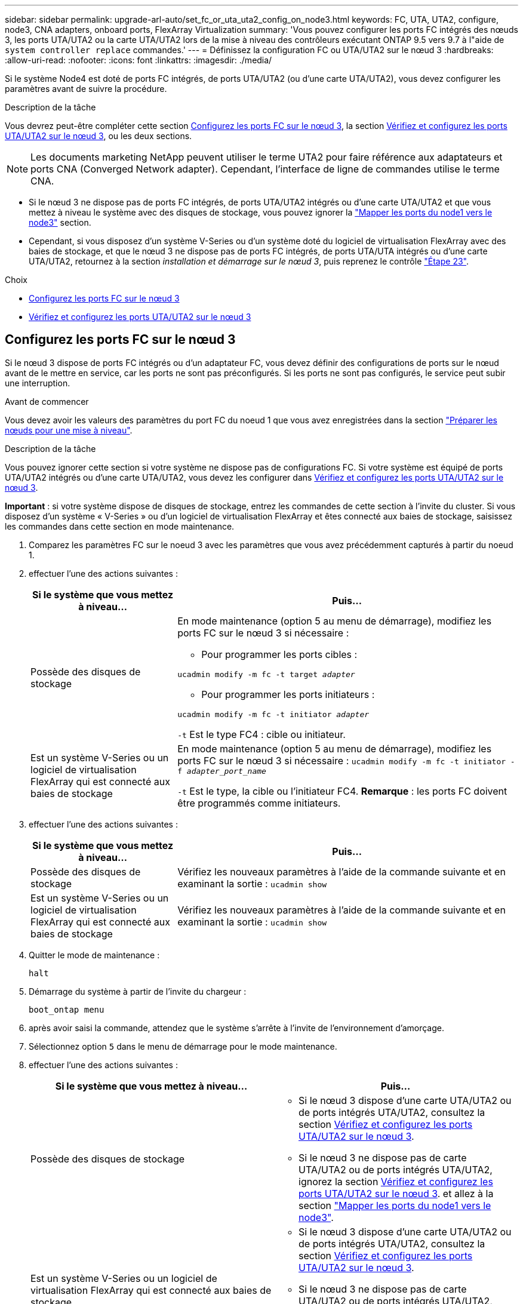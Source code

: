 ---
sidebar: sidebar 
permalink: upgrade-arl-auto/set_fc_or_uta_uta2_config_on_node3.html 
keywords: FC, UTA, UTA2, configure, node3, CNA adapters, onboard ports, FlexArray Virtualization 
summary: 'Vous pouvez configurer les ports FC intégrés des nœuds 3, les ports UTA/UTA2 ou la carte UTA/UTA2 lors de la mise à niveau des contrôleurs exécutant ONTAP 9.5 vers 9.7 à l"aide de `system controller replace` commandes.' 
---
= Définissez la configuration FC ou UTA/UTA2 sur le nœud 3
:hardbreaks:
:allow-uri-read: 
:nofooter: 
:icons: font
:linkattrs: 
:imagesdir: ./media/


[role="lead"]
Si le système Node4 est doté de ports FC intégrés, de ports UTA/UTA2 (ou d'une carte UTA/UTA2), vous devez configurer les paramètres avant de suivre la procédure.

.Description de la tâche
Vous devrez peut-être compléter cette section <<Configurez les ports FC sur le nœud 3>>, la section <<Vérifiez et configurez les ports UTA/UTA2 sur le nœud 3>>, ou les deux sections.


NOTE: Les documents marketing NetApp peuvent utiliser le terme UTA2 pour faire référence aux adaptateurs et ports CNA (Converged Network adapter). Cependant, l'interface de ligne de commandes utilise le terme CNA.

* Si le nœud 3 ne dispose pas de ports FC intégrés, de ports UTA/UTA2 intégrés ou d'une carte UTA/UTA2 et que vous mettez à niveau le système avec des disques de stockage, vous pouvez ignorer la link:map_ports_node1_node3.html["Mapper les ports du node1 vers le node3"] section.
* Cependant, si vous disposez d'un système V-Series ou d'un système doté du logiciel de virtualisation FlexArray avec des baies de stockage, et que le nœud 3 ne dispose pas de ports FC intégrés, de ports UTA/UTA intégrés ou d'une carte UTA/UTA2, retournez à la section _installation et démarrage sur le nœud 3_, puis reprenez le contrôle link:install_boot_node3.html#step23["Étape 23"].


.Choix
* <<Configurez les ports FC sur le nœud 3>>
* <<Vérifiez et configurez les ports UTA/UTA2 sur le nœud 3>>




== Configurez les ports FC sur le nœud 3

Si le nœud 3 dispose de ports FC intégrés ou d'un adaptateur FC, vous devez définir des configurations de ports sur le nœud avant de le mettre en service, car les ports ne sont pas préconfigurés. Si les ports ne sont pas configurés, le service peut subir une interruption.

.Avant de commencer
Vous devez avoir les valeurs des paramètres du port FC du noeud 1 que vous avez enregistrées dans la section link:prepare_nodes_for_upgrade.html["Préparer les nœuds pour une mise à niveau"].

.Description de la tâche
Vous pouvez ignorer cette section si votre système ne dispose pas de configurations FC. Si votre système est équipé de ports UTA/UTA2 intégrés ou d'une carte UTA/UTA2, vous devez les configurer dans <<Vérifiez et configurez les ports UTA/UTA2 sur le nœud 3>>.

*Important* : si votre système dispose de disques de stockage, entrez les commandes de cette section à l'invite du cluster. Si vous disposez d'un système « V-Series » ou d'un logiciel de virtualisation FlexArray et êtes connecté aux baies de stockage, saisissez les commandes dans cette section en mode maintenance.

. [[step1]]Comparez les paramètres FC sur le noeud 3 avec les paramètres que vous avez précédemment capturés à partir du noeud 1.
. [[step2]]effectuer l'une des actions suivantes :
+
[cols="30,70"]
|===
| Si le système que vous mettez à niveau... | Puis… 


| Possède des disques de stockage  a| 
En mode maintenance (option 5 au menu de démarrage), modifiez les ports FC sur le nœud 3 si nécessaire :

** Pour programmer les ports cibles :


`ucadmin modify -m fc -t target _adapter_`

** Pour programmer les ports initiateurs :


`ucadmin modify -m fc -t initiator _adapter_`

`-t` Est le type FC4 : cible ou initiateur.



| Est un système V-Series ou un logiciel de virtualisation FlexArray qui est connecté aux baies de stockage | En mode maintenance (option 5 au menu de démarrage), modifiez les ports FC sur le nœud 3 si nécessaire :
`ucadmin modify -m fc -t initiator -f _adapter_port_name_`

`-t` Est le type, la cible ou l'initiateur FC4. *Remarque* : les ports FC doivent être programmés comme initiateurs. 
|===
. [[step3]]effectuer l'une des actions suivantes :
+
[cols="30,70"]
|===
| Si le système que vous mettez à niveau... | Puis… 


| Possède des disques de stockage | Vérifiez les nouveaux paramètres à l'aide de la commande suivante et en examinant la sortie :
`ucadmin show` 


| Est un système V-Series ou un logiciel de virtualisation FlexArray qui est connecté aux baies de stockage | Vérifiez les nouveaux paramètres à l'aide de la commande suivante et en examinant la sortie :
`ucadmin show` 
|===
. [[step4]]Quitter le mode de maintenance :
+
`halt`

. Démarrage du système à partir de l'invite du chargeur :
+
`boot_ontap menu`

. [[step6]]après avoir saisi la commande, attendez que le système s'arrête à l'invite de l'environnement d'amorçage.
. Sélectionnez option `5` dans le menu de démarrage pour le mode maintenance.


. [[auto_check3_step8]]effectuer l'une des actions suivantes :
+
|===
| Si le système que vous mettez à niveau... | Puis… 


| Possède des disques de stockage  a| 
** Si le nœud 3 dispose d'une carte UTA/UTA2 ou de ports intégrés UTA/UTA2, consultez la section <<Vérifiez et configurez les ports UTA/UTA2 sur le nœud 3>>.
** Si le nœud 3 ne dispose pas de carte UTA/UTA2 ou de ports intégrés UTA/UTA2, ignorez la section <<Vérifiez et configurez les ports UTA/UTA2 sur le nœud 3>>. et allez à la section link:map_ports_node1_node3.html["Mapper les ports du node1 vers le node3"].




| Est un système V-Series ou un logiciel de virtualisation FlexArray qui est connecté aux baies de stockage  a| 
** Si le nœud 3 dispose d'une carte UTA/UTA2 ou de ports intégrés UTA/UTA2, consultez la section <<Vérifiez et configurez les ports UTA/UTA2 sur le nœud 3>>.
** Si le nœud 3 ne dispose pas de carte UTA/UTA2 ou de ports intégrés UTA/UTA2, ignorez la section <<Vérifiez et configurez les ports UTA/UTA2 sur le nœud 3>> Et revenez à la section _Install and boot node3_ at RESUME at link:install_boot_node3.html#step23["Étape 23"].


|===




== Vérifiez et configurez les ports UTA/UTA2 sur le nœud 3

Si le nœud 3 est équipé de ports UTA/UTA2 intégrés ou d'une carte UTA/UTA2, vous devez vérifier la configuration des ports et éventuellement les reconfigurer, en fonction du mode d'utilisation du système mis à niveau.

.Avant de commencer
Vous devez disposer des modules SFP+ appropriés pour les ports UTA/UTA2.

.Description de la tâche
Si vous souhaitez utiliser un port UTA/UTA2 (Unified Target adapter) pour FC, vous devez d'abord vérifier la configuration du port.


NOTE: Les documents marketing NetApp peuvent utiliser le terme UTA2 pour faire référence aux adaptateurs et ports CNA. Cependant, l'interface de ligne de commandes utilise le terme CNA.

Vous pouvez utiliser le `ucadmin show` commande pour vérifier la configuration actuelle du port :

....
*> ucadmin show
         Current  Current    Pending   Pending      Admin
Adapter  Mode     Type       Mode      Type         Status
-------  -------  -------    --------  ----------   --------
0e      fc        target     -         initiator    offline
0f      fc        target     -         initiator    offline
0g      fc        target     -         initiator    offline
0h      fc        target     -         initiator    offline
1a      fc        target     -         -            online
1b      fc        target     -         -            online
6 entries were displayed.
....
Les ports UTA2 peuvent être configurés en mode FC natif ou UTA/UTA2. Le mode FC prend en charge les initiateurs FC et la cible FC ; le mode UTA/UTA2 permet d'utiliser simultanément le trafic NIC et FCoE sur la même interface SFP+ 10 GbE et prend en charge les cibles FC.

Il est possible de trouver des ports UTA2 sur un adaptateur ou un contrôleur et de bénéficier des configurations suivantes, mais vous devez vérifier la configuration des ports UTA/UTA2 sur le nœud 3 et la modifier si nécessaire :

* Les cartes UTA/UTA2 commandées lors de la commande du contrôleur sont configurées avant l'expédition pour avoir la personnalité que vous demandez.
* Les cartes UTA/UTA2 commandées séparément du contrôleur sont fournies avec la personnalité de la cible FC par défaut.
* Les ports UTA/UTA2 intégrés dans les nouveaux contrôleurs sont configurés avant l'expédition pour personnaliser votre demande.
+

WARNING: *Attention* : si votre système dispose de disques de stockage, entrez les commandes de cette section à l'invite du cluster, sauf si vous êtes invité à passer en mode Maintenance. Si vous disposez d'un système V- Series ou d'un logiciel de virtualisation FlexArray et êtes connecté aux baies de stockage, vous pouvez saisir les commandes de cette section à l'invite du mode maintenance. Vous devez être en mode de maintenance pour configurer les ports UTA/UTA2.



.Étapes
. [[step1]]Vérifiez la configuration actuelle des ports en entrant la commande suivante sur le noeud 3 :
+
[cols="30,70"]
|===
| Si le système... | Puis… 


| Possède des disques de stockage | Aucune action requise. 


| Est un système V-Series ou un logiciel de virtualisation FlexArray qui est connecté aux baies de stockage | `ucadmin show` 
|===
+
Un résultat similaire à l'exemple suivant s'affiche :

+
....
*> ucadmin show
         Current  Current     Pending   Pending    Admin
Adapter  Mode     Type        Mode      Type       Status
-------  -------  ---------   -------   --------   ---------
0e      fc        initiator   -         -          online
0f      fc        initiator   -         -          online
0g      cna       target      -         -          online
0h      cna       target      -         -          online
0e      fc        initiator   -         -          online
0f      fc        initiator   -         -          online
0g      cna       target      -         -          online
0h      cna       target      -         -          online
*>
....
. [[step2]]si le module SFP+ actuel ne correspond pas à l'utilisation souhaitée, remplacez-le par le module SFP+ approprié.
+
Contactez votre ingénieur commercial NetApp pour obtenir le module SFP+ approprié.

. [[step3]]examiner la sortie du `ucadmin show` Déterminez si les ports UTA/UTA2 ont le profil souhaité.
. [[step4]]effectuer l'une des actions suivantes :
+
[cols="30,70"]
|===
| Si les ports UTA/UTA2... | Puis… 


| N'avez pas la personnalité que vous voulez | Accédez à <<auto_check3_step5,Étape 5>>. 


| Avoir la personnalité que vous voulez | Passez aux étapes 5 à 12 et passez à <<auto_check3_step13,Étape 13>>. 
|===
. [[auto_check3_step5]]effectuer l'une des actions suivantes :
+
[cols="30,70"]
|===
| Si vous configurez... | Puis… 


| Ports sur carte UTA/UTA2 | Accédez à <<auto_check3_step7,Étape 7>> 


| Ports UTA/UTA2 intégrés | Ignorez l'étape 7 et passez à <<auto_check3_step8,Étape 8>>. 
|===
. [[step6]]]si l'adaptateur est en mode initiateur et si le port UTA/UTA2 est en ligne, mettez le port UTA/UTA2 hors ligne :
+
`storage disable adapter _adapter_name_`

+
Les adaptateurs en mode cible sont automatiquement hors ligne en mode maintenance.

. [[auto_check3_step7]]si la configuration actuelle ne correspond pas à l'utilisation souhaitée, modifiez la configuration comme nécessaire :
+
`ucadmin modify -m fc|cna -t initiator|target _adapter_name_`

+
** `-m` est le mode personnalité, `fc` ou `cna`.
** `-t` Est de type FC4, `target` ou `initiator`.
+

NOTE: Vous devez utiliser un initiateur FC pour les lecteurs de bande, les systèmes de virtualisation FlexArray et les configurations MetroCluster. Vous devez utiliser la cible FC pour les clients SAN.



. [[auto_check3_step8]]Vérifiez les paramètres :
+
`ucadmin show`

. [[step9]]Vérifiez les paramètres :
+
[cols="30,70"]
|===
| Si le système... | Puis… 


| Possède des disques de stockage | `ucadmin show` 


| Est un système V-Series ou un logiciel de virtualisation FlexArray qui est connecté aux baies de stockage | `ucadmin show` 
|===
+
Le résultat des exemples suivants montre que le type FC4 d'adaptateur « 1b » passe à `initiator` et que le mode des adaptateurs « 2a » et « 2b » passe à `cna`:

+
....
*> ucadmin show
         Current    Current     Pending  Pending     Admin
Adapter  Mode       Type        Mode     Type        Status
-------  --------   ----------  -------  --------    --------
1a       fc         initiator   -        -           online
1b       fc         target      -        initiator   online
2a       fc         target      cna      -           online
2b       fc         target      cna      -           online
*>
....
. [[step10]]placez n'importe quel port cible en ligne en entrant l'une des commandes suivantes, une fois pour chaque port :
+
[cols="30,70"]
|===
| Si le système... | Puis… 


| Possède des disques de stockage | `network fcp adapter modify -node _node_name_ -adapter _adapter_name_ -state up` 


| Est un système V-Series ou un logiciel de virtualisation FlexArray qui est connecté aux baies de stockage | `fcp config _adapter_name_ up` 
|===
. [[step11]]Connectez le câble du port.


. [[auto_check3_step12]]effectuer l'une des actions suivantes :


[cols="35,65"]
|===
| Si le système... | Alors... 


| Possède des disques de stockage | Accédez à link:map_ports_node1_node3.html["Mapper les ports du node1 vers le node3"] 


| Est un système V-Series ou est doté du logiciel de virtualisation FlexArray et est connecté aux baies de stockage | Retournez à _Install and boot node3_ et reprenez la section à link:install_boot_node3.html#step23["Étape 23"]. 
|===
. [[auto_check3_step13]]Quitter le mode maintenance :
+
`halt`

. [[step14]]démarrez le nœud dans le menu d'amorçage en exécutant `boot_ontap menu`. Si vous migrez vers une A800, rendez-vous sur <<auto_check3_step23,Étape 23>>.


. [[auto9597_check_node3_step15]]]sur le noeud 3, allez au menu de démarrage à l'aide de 22/7 et sélectionnez l'option masquée `boot_after_controller_replacement`. À l'invite, entrez node1 pour réaffecter les disques du nœud1 au nœud3, comme dans l'exemple suivant.
+
.Développez l'exemple de sortie de la console
[%collapsible]
====
[listing]
----
LOADER-A> boot_ontap menu
...
*******************************
*                             *
* Press Ctrl-C for Boot Menu. *
*                             *
*******************************
.
.
Please choose one of the following:
(1) Normal Boot.
(2) Boot without /etc/rc.
(3) Change password.
(4) Clean configuration and initialize all disks.
(5) Maintenance mode boot.
(6) Update flash from backup config.
(7) Install new software first.
(8) Reboot node.
(9) Configure Advanced Drive Partitioning.
Selection (1-9)? 22/7
.
.
(boot_after_controller_replacement)   Boot after controller upgrade
(9a)                                  Unpartition all disks and remove their ownership information.
(9b)                                  Clean configuration and initialize node with partitioned disks.
(9c)                                  Clean configuration and initialize node with whole disks.
(9d)                                  Reboot the node.
(9e)                                  Return to main boot menu.

Please choose one of the following:

(1) Normal Boot.
(2) Boot without /etc/rc.
(3) Change password.
(4) Clean configuration and initialize all disks.
(5) Maintenance mode boot.
(6) Update flash from backup config.
(7) Install new software first.
(8) Reboot node.
(9) Configure Advanced Drive Partitioning.
Selection (1-9)? boot_after_controller_replacement
.
This will replace all flash-based configuration with the last backup to
disks. Are you sure you want to continue?: yes
.
.
Controller Replacement: Provide name of the node you would like to replace: <name of the node being replaced>
.
.
Changing sysid of node <node being replaced> disks.
Fetched sanown old_owner_sysid = 536953334 and calculated old sys id = 536953334
Partner sysid = 4294967295, owner sysid = 536953334
.
.
.
Terminated
<node reboots>
.
.
System rebooting...
.
Restoring env file from boot media...
copy_env_file:scenario = head upgrade
Successfully restored env file from boot media...
.
.
System rebooting...
.
.
.
WARNING: System ID mismatch. This usually occurs when replacing a boot device or NVRAM cards!
Override system ID? {y|n} y
Login:
...
----
====
. Si le système passe en boucle de redémarrage avec le message `no disks found`, c'est parce qu'il a réinitialisé les ports en mode cible et qu'il n'est donc pas en mesure de voir les disques. Passez à <<auto_check3_step17,Étape 17>> à <<auto_check3_step22,Étape 22>> pour résoudre ce problème.
. [[auto_check3_step17]]appuyez sur `Ctrl-C` dans le cas de l'autoboot, cette variable permet d'arrêter le nœud sur le `LOADER>` à l'invite.
. [[step18]]à l'invite du chargeur, entrer en mode maintenance :
+
`boot_ontap maint`

. [[step19]]en mode maintenance, affichez tous les ports initiateurs précédemment définis qui sont maintenant en mode cible :
+
`ucadmin show`

+
Modifier les ports en mode initiateur :

+
`ucadmin modify -m fc -t initiator -f _adapter name_`

. [[step20]]Vérifiez que les ports ont été modifiés en mode initiateur :
+
`ucadmin show`

. [[step21]]Quitter le mode maintenance :
+
`halt`

+
[NOTE]
====
Si vous effectuez une mise à niveau à partir d'un système prenant en charge des disques externes vers un système qui prend également en charge des disques externes, accédez à <<auto_check3_step22,Étape 22>>.

Si vous mettez à niveau à partir d'un système prenant en charge des disques externes vers un système prenant en charge des disques internes et externes, par exemple un système AFF A800, rendez-vous sur <<auto_check3_step23,Étape 23>>.

====
. [[auto_check3_step22]]à l'invite du chargeur, démarrez :
+
`boot_ontap`

+
Maintenant, au démarrage, le nœud peut détecter tous les disques qui lui étaient précédemment affectés et peut démarrer comme prévu.

. [[auto_check3_step23]]si vous effectuez une mise à niveau depuis un système avec des disques externes vers un système qui prend en charge des disques internes et externes (systèmes AFF A800, par exemple), définissez l'agrégat node1 comme agrégat racine pour confirmer que ce dernier démarre depuis l'agrégat racine du nœud1. Pour définir l'agrégat root, aller au menu de boot et faire une sélection `5` pour passer en mode maintenance.
+

CAUTION: *Vous devez exécuter les sous-étapes suivantes dans l'ordre exact indiqué ; le non-respect de cette consigne peut entraîner une panne ou même une perte de données.*

+
La procédure suivante définit le nœud 3 pour démarrer à partir de l'agrégat racine du nœud 1 :

+
.. Passer en mode maintenance :
+
`boot_ontap maint`

.. Vérifier les informations RAID, plex et checksum du noeud 1 :
+
`aggr status -r`

.. Vérifier le statut de l'agrégat du nœud 1 :
+
`aggr status`

.. Si nécessaire, mettre l'agrégat du nœud 1 en ligne :
+
`aggr_online root_aggr_from___node1__`

.. Empêcher le démarrage du nœud 3 à partir de son agrégat racine d'origine :
+
`aggr offline _root_aggr_on_node3_`

.. Définir l'agrégat racine du nœud 1 en tant que nouvel agrégat racine pour le nœud 3 :
+
`aggr options aggr_from___node1__ root`

.. Vérifier que l'agrégat racine du nœud 3 est hors ligne et que l'agrégat racine des disques transférées depuis le nœud 1 est en ligne et défini à la racine :
+
`aggr status`

+

NOTE: Si vous ne procédez pas à la sous-étape précédente, le noeud 3 risque de démarrer à partir de l'agrégat racine interne, ou le système peut supposer qu'une nouvelle configuration de cluster existe ou vous inviter à en identifier une.

+
Voici un exemple de sortie de la commande :

+
[listing]
----
 -----------------------------------------------------------------
 Aggr                 State    Status             Options

 aggr0_nst_fas8080_15 online   raid_dp, aggr      root, nosnap=on
                               fast zeroed
                               64-bit

 aggr0                offline  raid_dp, aggr      diskroot
                               fast zeroed
                               64-bit
 -----------------------------------------------------------------
----



